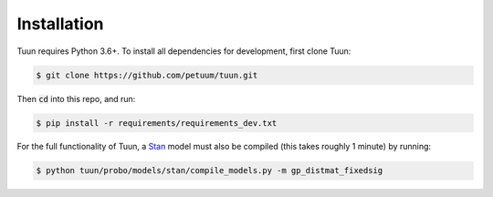 Installation
============

Tuun requires Python 3.6+. To install all dependencies for development, first clone Tuun:

.. code-block:: console

  $ git clone https://github.com/petuum/tuun.git

Then :code:`cd` into this repo, and run:

.. code-block:: console

  $ pip install -r requirements/requirements_dev.txt


For the full functionality of Tuun, a `Stan <https://mc-stan.org>`_ model must also be
compiled (this takes roughly 1 minute) by running:

.. code-block:: console

  $ python tuun/probo/models/stan/compile_models.py -m gp_distmat_fixedsig
